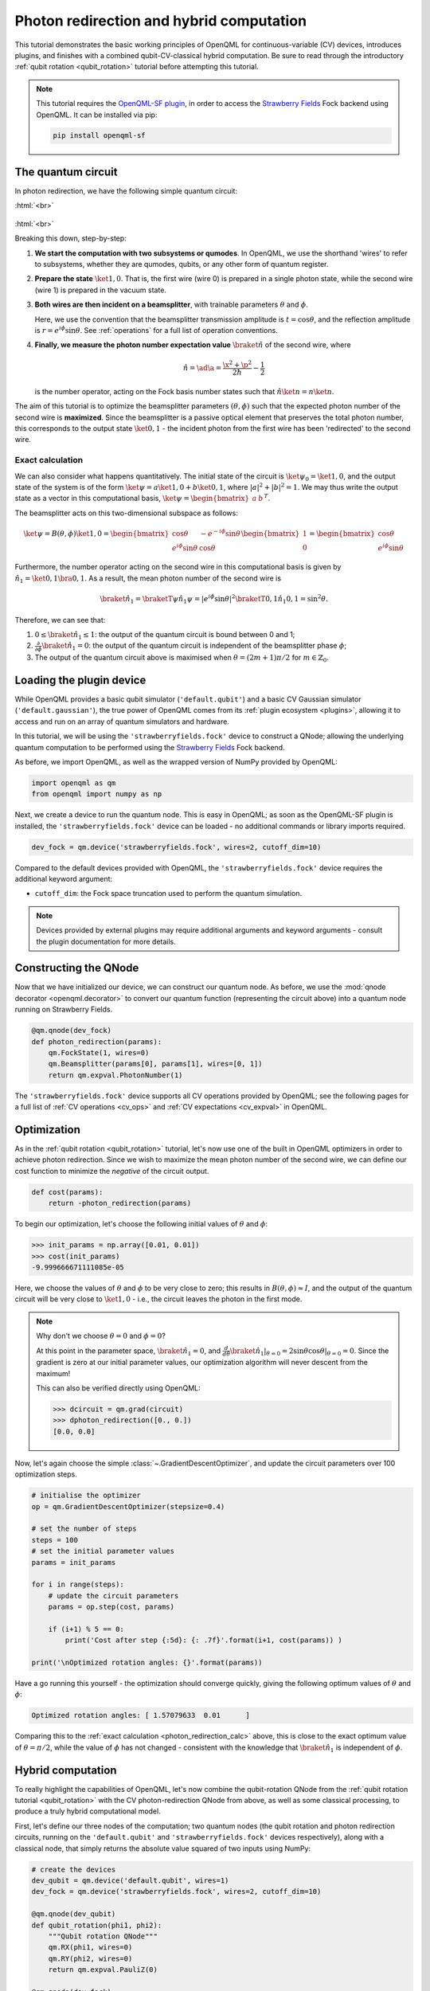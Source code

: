.. role:: html(raw)
   :format: html

.. _photon_redirection:

Photon redirection and hybrid computation
=========================================

This tutorial demonstrates the basic working principles of OpenQML for
continuous-variable (CV) devices, introduces plugins, and finishes with a combined qubit-CV-classical hybrid computation. Be sure to read through the introductory :ref:`qubit rotation <qubit_rotation>` tutorial before attempting this tutorial.

.. note::

    This tutorial requires the `OpenQML-SF plugin <https://github.com/XanaduAI/openqml-sf>`_, in order to access the `Strawberry Fields <https://github.com/XanaduAI/strawberryfields>`_ Fock backend using OpenQML. It can be installed via pip:

    .. code-block:: bash

        pip install openqml-sf



The quantum circuit
-------------------

In photon redirection, we have the following simple quantum circuit:

:html:`<br>`

.. figure:: figures/photon_redirection.svg
    :align: center
    :width: 30%
    :target: javascript:void(0);

:html:`<br>`

Breaking this down, step-by-step:

1. **We start the computation with two subsystems or qumodes**. In OpenQML, we use the shorthand 'wires' to refer to subsystems, whether they are qumodes, qubits, or any other form of quantum register.

2. **Prepare the state** :math:`\ket{1,0}`. That is, the first wire (wire 0) is prepared in a single photon state, while the second wire (wire 1) is prepared in the vacuum state.

3. **Both wires are then incident on a beamsplitter**, with trainable parameters :math:`\theta` and :math:`\phi`.

   Here, we use the convention that the beamsplitter transmission amplitude is :math:`t=\cos\theta`, and the reflection amplitude is :math:`r=e^{i\phi}\sin\theta`. See :ref:`operations` for a full list of operation conventions.

4. **Finally, we measure the photon number expectation value** :math:`\braket{\hat{n}}` of the second wire, where

   .. math:: \hat{n} = \ad\a = \frac{\x^2+\p^2}{2\hbar} - \frac{1}{2}

   is the number operator, acting on the Fock basis number states such that :math:`\hat{n}\ket{n} = n\ket{n}`.

The aim of this tutorial is to optimize the beamsplitter parameters :math:`(\theta, \phi)` such that the expected photon number of the second wire is **maximized**. Since the beamsplitter is a passive optical element that preserves the total photon number, this corresponds to the output state :math:`\ket{0,1}` - the incident photon from the first wire has been 'redirected' to the second wire.

.. _photon_redirection_calc:

Exact calculation
~~~~~~~~~~~~~~~~~

We can also consider what happens quantitatively. The initial state of the circuit is :math:`\ket{\psi_0}=\ket{1,0}`, and the output state of the system is of the form :math:`\ket{\psi} = a\ket{1, 0} + b\ket{0,1}`, where :math:`|a|^2+|b|^2=1`. We may thus write the output state as a vector in this computational basis, :math:`\ket{\psi} = \begin{bmatrix}a & b\end{bmatrix}^T`.

The beamsplitter acts on this two-dimensional subspace as follows:

.. math::
    \ket{\psi} = B(\theta, \phi)\ket{1, 0} = \begin{bmatrix}
        \cos\theta & -e^{-i\phi}\sin\theta\\
        e^{i\phi}\sin\theta & \cos\theta
    \end{bmatrix}\begin{bmatrix} 1\\ 0\end{bmatrix} = \begin{bmatrix}
        \cos\theta\\
        e^{i\phi} \sin\theta
    \end{bmatrix}

Furthermore, the number operator acting on the second wire in this computational basis is given by :math:`\hat{n}_1=\ket{0,1}\bra{0,1}`. As a result, the mean photon number of the second wire is

.. math::
    \braket{\hat{n}_1} = \braketT{\psi}{\hat{n}_1}{\psi} = |e^{i\phi} \sin\theta|^2 \braketT{0,1}{\hat{n}_1}{0,1} = \sin^2 \theta.

Therefore, we can see that:

1. :math:`0\leq \braket{\hat{n}_1}\leq 1`: the output of the quantum circuit is bound between 0 and 1;

2. :math:`\frac{\partial}{\partial \phi} \braket{\hat{n}_1}=0`: the output of the quantum circuit is independent of the beamsplitter phase :math:`\phi`;

3. The output of the quantum circuit above is maximised when :math:`\theta=(2m+1)\pi/2` for :math:`m\in\mathbb{Z}_0`.


Loading the plugin device
-------------------------

While OpenQML provides a basic qubit simulator (``'default.qubit'``) and a basic CV Gaussian simulator (``'default.gaussian'``), the true power of OpenQML comes from its :ref:`plugin ecosystem <plugins>`, allowing it to access and run on an array of quantum simulators and hardware.

In this tutorial, we will be using the ``'strawberryfields.fock'`` device to construct a QNode; allowing the underlying quantum computation to be performed using the `Strawberry Fields <https://github.com/XanaduAI/strawberryfields>`_ Fock backend.

As before, we import OpenQML, as well as the wrapped version of NumPy provided by OpenQML:

.. code-block:: python

    import openqml as qm
    from openqml import numpy as np

Next, we create a device to run the quantum node. This is easy in OpenQML; as soon as the OpenQML-SF plugin is installed, the ``'strawberryfields.fock'`` device can be loaded - no additional commands or library imports required.

.. code:: python

    dev_fock = qm.device('strawberryfields.fock', wires=2, cutoff_dim=10)

Compared to the default devices provided with OpenQML, the ``'strawberryfields.fock'`` device requires the additional keyword argument:

* ``cutoff_dim``: the Fock space truncation used to perform the quantum simulation.


.. note::

    Devices provided by external plugins may require additional arguments and keyword arguments - consult the plugin documentation for more details.


Constructing the QNode
----------------------

Now that we have initialized our device, we can construct our quantum node. As before, we use the :mod:`qnode decorator <openqml.decorator>` to convert our quantum function (representing the circuit above) into a quantum node running on Strawberry Fields.

.. code-block:: python

    @qm.qnode(dev_fock)
    def photon_redirection(params):
        qm.FockState(1, wires=0)
        qm.Beamsplitter(params[0], params[1], wires=[0, 1])
        return qm.expval.PhotonNumber(1)

The ``'strawberryfields.fock'`` device supports all CV operations provided by OpenQML; see the following pages for a full list of :ref:`CV operations <cv_ops>` and :ref:`CV expectations <cv_expval>` in OpenQML.


Optimization
------------

As in the :ref:`qubit rotation <qubit_rotation>` tutorial, let's now use one of the built in OpenQML optimizers in order to achieve photon redirection. Since we wish to maximize the mean photon number of the second wire, we can define our cost function to minimize the *negative* of the circuit output.

.. code-block:: python

    def cost(params):
        return -photon_redirection(params)

To begin our optimization, let's choose the following initial values of :math:`\theta` and :math:`\phi`:

>>> init_params = np.array([0.01, 0.01])
>>> cost(init_params)
-9.999666671111085e-05

Here, we choose the values of :math:`\theta` and :math:`\phi` to be very close to zero; this results in :math:`B(\theta,\phi)\approx I`, and the output of the quantum circuit will be very close to :math:`\ket{1, 0}` - i.e., the circuit leaves the photon in the first mode.

.. note::

    Why don't we choose :math:`\theta=0` and :math:`\phi=0`?

    At this point in the parameter space, :math:`\braket{\hat{n}_1} = 0`, and :math:`\frac{d}{d\theta}\braket{\hat{n}_1}|_{\theta=0}=2\sin\theta\cos\theta|_{\theta=0}=0`. Since the gradient is zero at our initial parameter values, our optimization algorithm will never descent from the maximum!

    This can also be verified directly using OpenQML:

    >>> dcircuit = qm.grad(circuit)
    >>> dphoton_redirection([0., 0.])
    [0.0, 0.0]

Now, let's again choose the simple :class:`~.GradientDescentOptimizer`, and update the circuit parameters over 100 optimization steps.

.. code-block:: python3

    # initialise the optimizer
    op = qm.GradientDescentOptimizer(stepsize=0.4)

    # set the number of steps
    steps = 100
    # set the initial parameter values
    params = init_params

    for i in range(steps):
        # update the circuit parameters
        params = op.step(cost, params)

        if (i+1) % 5 == 0:
            print('Cost after step {:5d}: {: .7f}'.format(i+1, cost(params)) )

    print('\nOptimized rotation angles: {}'.format(params))

Have a go running this yourself - the optimization should converge quickly, giving the following optimum values of :math:`\theta` and :math:`\phi`:

.. code-block:: python

    Optimized rotation angles: [ 1.57079633  0.01      ]

Comparing this to the :ref:`exact calculation <photon_redirection_calc>` above, this is close to the exact optimum value of :math:`\theta=\pi/2`, while the value of :math:`\phi` has not changed - consistent with the knowledge that :math:`\braket{\hat{n}_1}` is independent of :math:`\phi`.

.. _hybrid_computation_example:

Hybrid computation
------------------

To really highlight the capabilities of OpenQML, let's now combine the qubit-rotation QNode from the :ref:`qubit rotation tutorial <qubit_rotation>` with the CV photon-redirection QNode from above, as well as some classical processing, to produce a truly hybrid computational model.

First, let's define our three nodes of the computation; two quantum nodes (the qubit rotation and photon redirection circuits, running on the ``'default.qubit'`` and ``'strawberryfields.fock'`` devices respectively), along with a classical node, that simply returns the absolute value squared of two inputs using NumPy:

.. code-block:: python

    # create the devices
    dev_qubit = qm.device('default.qubit', wires=1)
    dev_fock = qm.device('strawberryfields.fock', wires=2, cutoff_dim=10)

    @qm.qnode(dev_qubit)
    def qubit_rotation(phi1, phi2):
        """Qubit rotation QNode"""
        qm.RX(phi1, wires=0)
        qm.RY(phi2, wires=0)
        return qm.expval.PauliZ(0)

    @qm.qnode(dev_fock)
    def photon_redirection(params):
        """The photon redirection QNode"""
        qm.FockState(1, wires=0)
        qm.Beamsplitter(params[0], params[1], wires=[0, 1])
        return qm.expval.PhotonNumber(1)

    def absolute_difference(x, y):
        """Classical node to compute the absolute
        difference squared between two inputs"""
        return np.abs(x-y)**2


Now, we can define the cost function associated with the optimization, linking together our three nodes. Here, we wish to perform the following hybrid quantum-classical optimization:


:html:`<br>`

.. figure:: figures/hybrid_graph.svg
    :align: center
    :width: 70%
    :target: javascript:void(0);

:html:`<br>`


1. Qubit rotation will be performed with some fixed rotation angles :math:`\phi_1` and :math:`\phi_2`.

2. Photon redirection will be performed with two trainable circuit parameters, the beamsplitter angles :math:`\theta` and :math:`\phi`.

3. The outputs of both QNodes will then be fed into the classical node, returning the absolute difference squared of the two quantum functions.

4. Finally, the optimizer will calculate the gradient of the hybrid computational graph with respect to the trainable parameters :math:`\theta` and :math:`\phi`, and perform a single optimization step, updating the values of :math:`\theta` and :math:`\phi`.

In essence, we are optimizing the photon redirection quantum function to return the *same expectation value* as the qubit rotation circuit, for our fixed values of :math:`\phi_1` and :math:`\phi_2`.

We can translate this computational graph to the following cost function, which combines the three nodes in the computation as described above. Below, we choose default values :math:`\phi_1=0.5`, :math:`\phi_2=0.1`:

.. code-block:: python

    def cost(params, phi1=0.5, phi2=0.1):
        """Returns the absolute difference squared between
        the photon redirection and qubit rotation QNodes, for
        fixed values of the qubit rotation angles phi1 and phi2"""
        qubit_result = qubit_rotation(phi1, phi2)
        photon_result = photon_redirection(params)
        return absolute_difference(qubit_result, photon_result)

Now, we simply use the built in :class:`~.GradientDescentOptimizer` to perform the optimization for 100 steps. As before, we choose initial beamsplitter parameters of :math:`\theta=0.01`, :math:`\phi=0.01`.

.. code-block:: python

    # initialise the optimizer
    op = qm.GradientDescentOptimizer(stepsize=0.4)

    # set the number of steps
    steps = 100
    # set the initial parameter values
    params = np.array([0.01, 0.01])

    for i in range(steps):
        # update the circuit parameters
        params = op.step(cost, params)

        if (i+1) % 5 == 0:
            print('Cost after step {:5d}: {: .7f}'.format(i+1, cost(params)) )

    print('\nOptimized rotation angles: {}'.format(params))

Running the above returns the following result:

.. code-block:: python

    Optimized rotation angles: [ 1.20671364  0.01      ]

Indeed, substituting this into the photon redirection QNode shows that it now produces the same output as the qubit rotation QNode:

>>> result = [1.20671364, 0.01]
>>> photon_redirection(result)
0.8731983021146449
>>> qubit_rotation(0.5, 0.1)
0.8731983044562817
